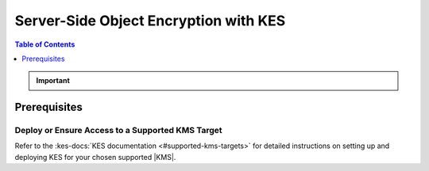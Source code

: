 .. _minio-sse-vault:
.. _minio-sse-gcp:
.. _minio-sse-azure:
.. _minio-sse-aws:

======================================
Server-Side Object Encryption with KES
======================================

.. default-domain:: minio

.. contents:: Table of Contents
   :local:
   :depth: 1

.. |EK|            replace:: :abbr:`EK (External Key)`
.. |SSE|           replace:: :abbr:`SSE (Server-Side Encryption)`
.. |KMS|           replace:: :abbr:`KMS (Key Management System)`
.. |KES-git|       replace:: :minio-git:`Key Encryption Service (KES) <kes>`
.. |KES|           replace:: :abbr:`KES (Key Encryption Service)`
.. |rootkms|       replace:: `Hashicorp Vault <https://vaultproject.io/>`__
.. |rootkms-short| replace:: Vault

.. Conditionals to handle the slight divergences in procedures between platforms.

.. cond:: linux

   This procedure provides guidance for deploying MinIO configured to use KES and enable :ref:`Server Side Encryption <minio-sse-data-encryption>`.

   As part of this procedure, you will:

   #. Deploy one or more |KES| servers configured to use a :kes-docs:`supported Key Management System (KMS) target <#supported-kms-targets>`.
      You may optionally deploy a load balancer for managing connections to those KES servers.

   #. Create a new |EK| for use with |SSE|.

   #. Create or modify a MinIO deployment with support for |SSE| using |KES|.
      Defer to the :ref:`Deploy Distributed MinIO <minio-mnmd>` tutorial for guidance on production-ready MinIO deployments.

   #. Configure automatic bucket-default :ref:`SSE-KMS <minio-encryption-sse-kms>`

.. cond:: macos or windows

   This procedure assumes a single local host machine running the MinIO and KES processes.
   As part of this procedure, you will:

   #. Deploy a |KES| server configured to use a :kes-docs:`supported Key Management System (KMS) target <#supported-kms-targets>`.

   #. Create a new |EK| for use with |SSE|.

   #. Deploy a MinIO server in :ref:`Single-Node Single-Drive mode <minio-snsd>` configured to use the |KES| container for supporting |SSE|.

   #. Configure automatic bucket-default :ref:`SSE-KMS <minio-encryption-sse-kms>`.

   For production orchestrated environments, use the MinIO Kubernetes Operator to deploy a tenant with |SSE| enabled and configured for use with your |KMS|.

   For production baremetal environments, see the `MinIO on Linux documentation <https://min.io/docs/minio/linux/operations/server-side-encryption.html>`__ for tutorials on configuring MinIO with KES and your |KMS|.

.. cond:: container

   This procedure assumes a single host machine running the MinIO and KES containers.
   As part of this procedure, you will:

   #. Deploy a |KES| container configured to use a :kes-docs:`supported Key Management System (KMS) target <#supported-kms-targets>`.

   #. Create a new |EK| for use with |SSE|.

   #. Deploy a MinIO Server container in :ref:`Single-Node Single-Drive mode <minio-snsd>` configured to use the |KES| container for supporting |SSE|.

   #. Configure automatic bucket-default :ref:`SSE-KMS <minio-encryption-sse-kms>`.

   For production orchestrated environments, use the MinIO Kubernetes Operator to deploy a tenant with |SSE| enabled and configured for use with your |KMS|.

   For production baremetal environments, see the `MinIO on Linux documentation <https://min.io/docs/minio/linux/operations/server-side-encryption.html>`__ for tutorials on configuring MinIO with KES and your |KMS|.

.. cond:: k8s

   This procedure assumes you have access to a Kubernetes cluster with an active MinIO Operator installation.
   As part of this procedure, you will:

   #. Use the MinIO Operator Console to create or manage a MinIO Tenant.
   #. Access the :guilabel:`Encryption` settings for that tenant and configure |SSE| using a :kes-docs:`supported Key Management System <#supported-kms-targets>`.
   #. Create a new |EK| for use with |SSE|.
   #. Configure automatic bucket-default :ref:`SSE-KMS <minio-encryption-sse-kms>`.

   For production baremetal environments, see the `MinIO on Linux documentation <https://min.io/docs/minio/linux/operations/server-side-encryption.html>`__  for tutorials on configuring MinIO with KES and your |KMS|.

.. important::

   .. include:: /includes/common/common-minio-kes.rst
      :start-after: start-kes-encrypted-backend-desc
      :end-before: end-kes-encrypted-backend-desc

Prerequisites
-------------

.. cond:: k8s

   MinIO Kubernetes Operator and Plugin
   ~~~~~~~~~~~~~~~~~~~~~~~~~~~~~~~~~~~~

   .. include:: /includes/k8s/common-operator.rst
      :start-after: start-requires-operator-plugin
      :end-before: end-requires-operator-plugin

   See :ref:`deploy-operator-kubernetes` for complete documentation on deploying the MinIO Operator.

.. _minio-sse-vault-prereq-vault:

Deploy or Ensure Access to a Supported KMS Target
~~~~~~~~~~~~~~~~~~~~~~~~~~~~~~~~~~~~~~~~~~~~~~~~~

.. cond:: linux or macos or windows or container

   This procedure assumes an existing |KMS| installation accessible from the local host.
   Refer to the installation instructions for your :kes-docs:`supported KMS target <#supported-kms-targets>` to deploy a KMS solution.
   
   .. admonition:: KES Operations Require Unsealed Target
      :class: important
   
      Some supported |KMS| targets allow you to seal or unseal the vault instance.
      KES returns an error if the configured |KMS| service is sealed.
   
      If you restart or otherwise seal your vault instance, KES cannot perform any cryptographic operations against the vault.
      You must unseal the Vault to ensure normal operations.
   
      See the documentation for your chosen |KMS| solution for more information on whether unsealing may be required.

.. cond:: k8s

   .. include:: /includes/k8s/common-minio-kes.rst
      :start-after: start-kes-prereq-hashicorp-vault-desc
      :end-before: end-kes-prereq-hashicorp-vault-desc

Refer to the :kes-docs:`KES documentation <#supported-kms-targets>` for detailed instructions on setting up and deploying KES for your chosen supported |KMS|.


.. cond:: linux or macos or windows

   Deploy or Ensure Access to a MinIO Deployment
   ~~~~~~~~~~~~~~~~~~~~~~~~~~~~~~~~~~~~~~~~~~~~~

   .. include:: /includes/common/common-minio-kes.rst
      :start-after: start-kes-new-existing-minio-deployment-desc
      :end-before: end-kes-new-existing-minio-deployment-desc

.. cond:: container

   Install Podman or a Similar Container Management Interface
   ~~~~~~~~~~~~~~~~~~~~~~~~~~~~~~~~~~~~~~~~~~~~~~~~~~~~~~~~~~

   .. include:: /includes/container/common-deploy.rst
      :start-after: start-common-prereq-container-management-interface
      :end-before: end-common-prereq-container-management-interface

.. The included file has the correct header structure.
   There are slight divergences between platforms so this ends up being easier compared to cascading conditionals to handle little nitty-gritty differences.

.. |namespace| replace:: minio-kes-vault

.. cond:: container

   .. |kescertpath|        replace:: ~/minio-kes-vault/certs
   .. |kesconfigpath|      replace:: ~/minio-kes-vault/config
   .. |kesconfigcertpath|  replace:: /certs/
   .. |miniocertpath|      replace:: ~/minio-kes-vault/certs
   .. |minioconfigpath|    replace:: ~/minio-kes-vault/config
   .. |miniodatapath|      replace:: ~/minio-kes-vault/minio

   .. include:: /includes/container/steps-configure-minio-kes-hashicorp.rst

.. cond:: linux

   .. |kescertpath|        replace:: /opt/kes/certs
   .. |kesconfigpath|      replace:: /opt/kes/config
   .. |kesconfigcertpath|  replace:: /opt/kes/certs/
   .. |miniocertpath|      replace:: /opt/minio/certs
   .. |minioconfigpath|    replace:: /opt/minio/config
   .. |miniodatapath|      replace:: ~/minio

   .. include:: /includes/linux/steps-configure-minio-kes-hashicorp.rst

.. cond:: macos

   .. |kescertpath|        replace:: ~/minio-kes-vault/certs
   .. |kesconfigpath|      replace:: ~/minio-kes-vault/config
   .. |kesconfigcertpath|  replace:: ~/minio-kes-vault/certs
   .. |miniocertpath|      replace:: ~/minio-kes-vault/certs
   .. |minioconfigpath|    replace:: ~/minio-kes-vault/config
   .. |miniodatapath|      replace:: ~/minio-kes-vault/minio

   .. include:: /includes/macos/steps-configure-minio-kes-hashicorp.rst

.. cond:: k8s

   .. include:: /includes/k8s/steps-configure-minio-kes-hashicorp.rst

.. cond:: windows

   .. |kescertpath|        replace:: C:\\minio-kes-vault\\certs
   .. |kesconfigpath|      replace:: C:\\minio-kes-vault\\config
   .. |kesconfigcertpath|  replace:: C:\\minio-kes-vault\\certs\\
   .. |miniocertpath|      replace:: C:\\minio-kes-vault\\certs
   .. |minioconfigpath|    replace:: C:\\minio-kes-vault\\config
   .. |miniodatapath|      replace:: C:\\minio-kes-vault\\minio

   .. include:: /includes/windows/steps-configure-minio-kes-hashicorp.rst

.. Procedure for K8s only, for adding KES to an existing Tenant
